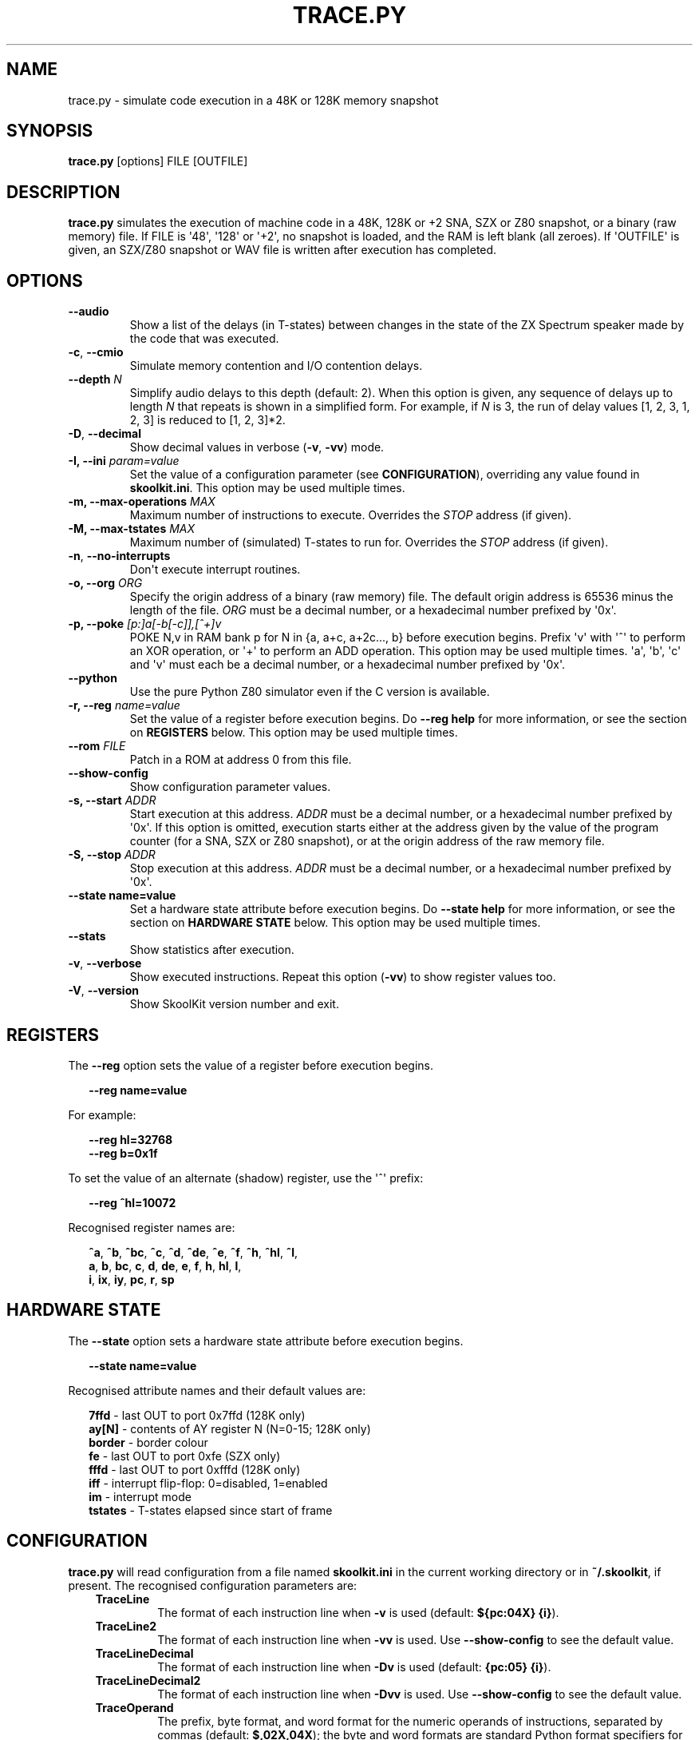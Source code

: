 .\" Man page generated from reStructuredText.
.
.
.nr rst2man-indent-level 0
.
.de1 rstReportMargin
\\$1 \\n[an-margin]
level \\n[rst2man-indent-level]
level margin: \\n[rst2man-indent\\n[rst2man-indent-level]]
-
\\n[rst2man-indent0]
\\n[rst2man-indent1]
\\n[rst2man-indent2]
..
.de1 INDENT
.\" .rstReportMargin pre:
. RS \\$1
. nr rst2man-indent\\n[rst2man-indent-level] \\n[an-margin]
. nr rst2man-indent-level +1
.\" .rstReportMargin post:
..
.de UNINDENT
. RE
.\" indent \\n[an-margin]
.\" old: \\n[rst2man-indent\\n[rst2man-indent-level]]
.nr rst2man-indent-level -1
.\" new: \\n[rst2man-indent\\n[rst2man-indent-level]]
.in \\n[rst2man-indent\\n[rst2man-indent-level]]u
..
.TH "TRACE.PY" "1" "Aug 10, 2024" "9.3" "SkoolKit"
.SH NAME
trace.py \- simulate code execution in a 48K or 128K memory snapshot
.SH SYNOPSIS
.sp
\fBtrace.py\fP [options] FILE [OUTFILE]
.SH DESCRIPTION
.sp
\fBtrace.py\fP simulates the execution of machine code in a 48K, 128K or +2 SNA,
SZX or Z80 snapshot, or a binary (raw memory) file. If FILE is \(aq48\(aq, \(aq128\(aq or
\(aq+2\(aq, no snapshot is loaded, and the RAM is left blank (all zeroes). If
\(aqOUTFILE\(aq is given, an SZX/Z80 snapshot or WAV file is written after execution
has completed.
.SH OPTIONS
.INDENT 0.0
.TP
.B  \-\-audio
Show a list of the delays (in T\-states) between changes in the state of the
ZX Spectrum speaker made by the code that was executed.
.TP
.B  \-c\fP,\fB  \-\-cmio
Simulate memory contention and I/O contention delays.
.UNINDENT
.INDENT 0.0
.TP
.B \-\-depth \fIN\fP
Simplify audio delays to this depth (default: 2). When this option is given,
any sequence of delays up to length \fIN\fP that repeats is shown in a simplified
form. For example, if \fIN\fP is 3, the run of delay values [1, 2, 3, 1, 2, 3] is
reduced to [1, 2, 3]*2.
.UNINDENT
.INDENT 0.0
.TP
.B  \-D\fP,\fB  \-\-decimal
Show decimal values in verbose (\fB\-v\fP, \fB\-vv\fP) mode.
.UNINDENT
.INDENT 0.0
.TP
.B \-I, \-\-ini \fIparam=value\fP
Set the value of a configuration parameter (see \fBCONFIGURATION\fP),
overriding any value found in \fBskoolkit.ini\fP\&. This option may be used
multiple times.
.TP
.B \-m, \-\-max\-operations \fIMAX\fP
Maximum number of instructions to execute. Overrides the \fISTOP\fP address (if
given).
.TP
.B \-M, \-\-max\-tstates \fIMAX\fP
Maximum number of (simulated) T\-states to run for. Overrides the \fISTOP\fP
address (if given).
.UNINDENT
.INDENT 0.0
.TP
.B  \-n\fP,\fB  \-\-no\-interrupts
Don\(aqt execute interrupt routines.
.UNINDENT
.INDENT 0.0
.TP
.B \-o, \-\-org \fIORG\fP
Specify the origin address of a binary (raw memory) file. The default origin
address is 65536 minus the length of the file. \fIORG\fP must be a decimal
number, or a hexadecimal number prefixed by \(aq0x\(aq.
.TP
.B \-p, \-\-poke \fI[p:]a[\-b[\-c]],[^+]v\fP
POKE N,v in RAM bank p for N in {a, a+c, a+2c..., b} before execution begins.
Prefix \(aqv\(aq with \(aq^\(aq to perform an XOR operation, or \(aq+\(aq to perform an ADD
operation. This option may be used multiple times. \(aqa\(aq, \(aqb\(aq, \(aqc\(aq and \(aqv\(aq must
each be a decimal number, or a hexadecimal number prefixed by \(aq0x\(aq.
.UNINDENT
.INDENT 0.0
.TP
.B  \-\-python
Use the pure Python Z80 simulator even if the C version is available.
.UNINDENT
.INDENT 0.0
.TP
.B \-r, \-\-reg \fIname=value\fP
Set the value of a register before execution begins. Do \fB\-\-reg help\fP for
more information, or see the section on \fBREGISTERS\fP below. This option may
be used multiple times.
.TP
.B \-\-rom \fIFILE\fP
Patch in a ROM at address 0 from this file.
.UNINDENT
.INDENT 0.0
.TP
.B  \-\-show\-config
Show configuration parameter values.
.UNINDENT
.INDENT 0.0
.TP
.B \-s, \-\-start \fIADDR\fP
Start execution at this address. \fIADDR\fP must be a decimal number, or a
hexadecimal number prefixed by \(aq0x\(aq. If this option is omitted, execution
starts either at the address given by the value of the program counter (for a
SNA, SZX or Z80 snapshot), or at the origin address of the raw memory file.
.TP
.B \-S, \-\-stop \fIADDR\fP
Stop execution at this address. \fIADDR\fP must be a decimal number, or a
hexadecimal number prefixed by \(aq0x\(aq.
.TP
.B \-\-state name=value
Set a hardware state attribute before execution begins. Do \fB\-\-state help\fP
for more information, or see the section on \fBHARDWARE STATE\fP below. This
option may be used multiple times.
.UNINDENT
.INDENT 0.0
.TP
.B  \-\-stats
Show statistics after execution.
.TP
.B  \-v\fP,\fB  \-\-verbose
Show executed instructions. Repeat this option (\fB\-vv\fP) to show register
values too.
.TP
.B  \-V\fP,\fB  \-\-version
Show SkoolKit version number and exit.
.UNINDENT
.SH REGISTERS
.sp
The \fB\-\-reg\fP option sets the value of a register before execution begins.
.nf

.in +2
\fB\-\-reg name=value\fP
.in -2
.fi
.sp
.sp
For example:
.nf

.in +2
\fB\-\-reg hl=32768\fP
\fB\-\-reg b=0x1f\fP
.in -2
.fi
.sp
.sp
To set the value of an alternate (shadow) register, use the \(aq^\(aq prefix:
.nf

.in +2
\fB\-\-reg ^hl=10072\fP
.in -2
.fi
.sp
.sp
Recognised register names are:
.nf

.in +2
\fB^a\fP, \fB^b\fP, \fB^bc\fP, \fB^c\fP, \fB^d\fP, \fB^de\fP, \fB^e\fP, \fB^f\fP, \fB^h\fP, \fB^hl\fP, \fB^l\fP,
\fBa\fP, \fBb\fP, \fBbc\fP, \fBc\fP, \fBd\fP, \fBde\fP, \fBe\fP, \fBf\fP, \fBh\fP, \fBhl\fP, \fBl\fP,
\fBi\fP, \fBix\fP, \fBiy\fP, \fBpc\fP, \fBr\fP, \fBsp\fP
.in -2
.fi
.sp
.SH HARDWARE STATE
.sp
The \fB\-\-state\fP option sets a hardware state attribute before execution begins.
.nf

.in +2
\fB\-\-state name=value\fP
.in -2
.fi
.sp
.sp
Recognised attribute names and their default values are:
.nf

.in +2
\fB7ffd\fP    \- last OUT to port 0x7ffd (128K only)
\fBay[N]\fP   \- contents of AY register N (N=0\-15; 128K only)
\fBborder\fP  \- border colour
\fBfe\fP      \- last OUT to port 0xfe (SZX only)
\fBfffd\fP    \- last OUT to port 0xfffd (128K only)
\fBiff\fP     \- interrupt flip\-flop: 0=disabled, 1=enabled
\fBim\fP      \- interrupt mode
\fBtstates\fP \- T\-states elapsed since start of frame
.in -2
.fi
.sp
.SH CONFIGURATION
.sp
\fBtrace.py\fP will read configuration from a file named \fBskoolkit.ini\fP in the
current working directory or in \fB~/.skoolkit\fP, if present. The recognised
configuration parameters are:
.INDENT 0.0
.INDENT 3.5
.INDENT 0.0
.TP
.B TraceLine
The format of each instruction line when \fB\-v\fP is used
(default: \fB${pc:04X} {i}\fP).
.TP
.B TraceLine2
The format of each instruction line when \fB\-vv\fP is used. Use
\fB\-\-show\-config\fP to see the default value.
.TP
.B TraceLineDecimal
The format of each instruction line when \fB\-Dv\fP is used
(default: \fB{pc:05} {i}\fP).
.TP
.B TraceLineDecimal2
The format of each instruction line when \fB\-Dvv\fP is
used. Use \fB\-\-show\-config\fP to see the default value.
.TP
.B TraceOperand
The prefix, byte format, and word format for the numeric
operands of instructions, separated by commas (default: \fB$,02X,04X\fP); the
byte and word formats are standard Python format specifiers for numeric
values, and default to empty strings if not supplied.
.TP
.B TraceOperandDecimal
As \fBTraceOperand\fP when \fB\-D\fP is used (default:
\fB,,\fP).
.UNINDENT
.UNINDENT
.UNINDENT
.sp
The \fBTraceLine*\fP parameters are standard Python format strings that recognise
the following replacement fields:
.nf

.in +2
\fBi\fP \- the current instruction
\fBm[address]\fP \- the contents of a memory address
\fBpc\fP \- the address of the current instruction (program counter)
\fBr[X]\fP \- the \(aqX\(aq register (see below)
\fBt\fP \- the current timestamp (in T\-states)
.in -2
.fi
.sp
.sp
When using the \fBm\fP (memory) replacement field, \fBaddress\fP must be either a
decimal number, or a hexadecimal number prefixed by \(aq$\(aq or \(aq0x\(aq.
.sp
The register name \fBX\fP in \fBr[X]\fP must be one of the following:
.INDENT 0.0
.INDENT 3.5
.sp
.nf
.ft C
a b c d e f h l bc de hl
^a ^b ^c ^d ^e ^f ^h ^l ^bc ^de ^hl
ix iy ixh iyh ixl iyl
i r sp
.ft P
.fi
.UNINDENT
.UNINDENT
.sp
The names that begin with \fB^\fP denote the shadow registers.
.sp
Wherever \fB\en\fP appears in a \fBTraceLine*\fP parameter value, it is replaced by
a newline character.
.sp
Configuration parameters must appear in a \fB[trace]\fP section. For example,
to make \fBtrace.py\fP write a timestamp for each instruction when \fB\-v\fP is
used, add the following section to \fBskoolkit.ini\fP:
.INDENT 0.0
.INDENT 3.5
.sp
.nf
.ft C
[trace]
TraceLine={t:>10} ${pc:04X} {i}
.ft P
.fi
.UNINDENT
.UNINDENT
.sp
Configuration parameters may also be set on the command line by using the
\fB\-\-ini\fP option. Parameter values set this way will override any found in
\fBskoolkit.ini\fP\&.
.SH EXAMPLES
.INDENT 0.0
.IP 1. 3
Execute and show instructions in the routine at 32768\-32798 in \fBgame.z80\fP:
.UNINDENT
.nf

.in +2
\fBtrace.py \-v \-s 32768 \-S 32798 game.z80\fP
.in -2
.fi
.sp
.INDENT 0.0
.IP 2. 3
Show delays between changes in the state of the ZX Spectrum speaker produced
by the sound effect routine at 49152\-49193 in \fBgame.z80\fP:
.UNINDENT
.nf

.in +2
\fBtrace.py \-\-audio \-s 49152 \-S 49193 game.z80\fP
.in -2
.fi
.sp
.SH AUTHOR
Richard Dymond
.SH COPYRIGHT
2024, Richard Dymond
.\" Generated by docutils manpage writer.
.
